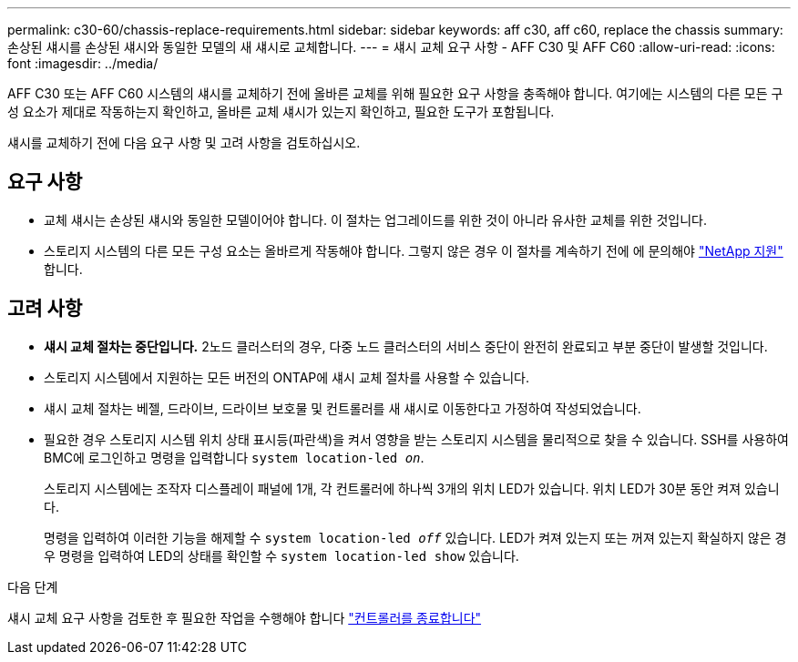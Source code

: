 ---
permalink: c30-60/chassis-replace-requirements.html 
sidebar: sidebar 
keywords: aff c30, aff c60, replace the chassis 
summary: 손상된 섀시를 손상된 섀시와 동일한 모델의 새 섀시로 교체합니다. 
---
= 섀시 교체 요구 사항 - AFF C30 및 AFF C60
:allow-uri-read: 
:icons: font
:imagesdir: ../media/


[role="lead"]
AFF C30 또는 AFF C60 시스템의 섀시를 교체하기 전에 올바른 교체를 위해 필요한 요구 사항을 충족해야 합니다. 여기에는 시스템의 다른 모든 구성 요소가 제대로 작동하는지 확인하고, 올바른 교체 섀시가 있는지 확인하고, 필요한 도구가 포함됩니다.

섀시를 교체하기 전에 다음 요구 사항 및 고려 사항을 검토하십시오.



== 요구 사항

* 교체 섀시는 손상된 섀시와 동일한 모델이어야 합니다. 이 절차는 업그레이드를 위한 것이 아니라 유사한 교체를 위한 것입니다.
* 스토리지 시스템의 다른 모든 구성 요소는 올바르게 작동해야 합니다. 그렇지 않은 경우 이 절차를 계속하기 전에 에 문의해야 https://mysupport.netapp.com/site/global/dashboard["NetApp 지원"] 합니다.




== 고려 사항

* *섀시 교체 절차는 중단입니다.* 2노드 클러스터의 경우, 다중 노드 클러스터의 서비스 중단이 완전히 완료되고 부분 중단이 발생할 것입니다.
* 스토리지 시스템에서 지원하는 모든 버전의 ONTAP에 섀시 교체 절차를 사용할 수 있습니다.
* 섀시 교체 절차는 베젤, 드라이브, 드라이브 보호물 및 컨트롤러를 새 섀시로 이동한다고 가정하여 작성되었습니다.
* 필요한 경우 스토리지 시스템 위치 상태 표시등(파란색)을 켜서 영향을 받는 스토리지 시스템을 물리적으로 찾을 수 있습니다. SSH를 사용하여 BMC에 로그인하고 명령을 입력합니다 `system location-led _on_`.
+
스토리지 시스템에는 조작자 디스플레이 패널에 1개, 각 컨트롤러에 하나씩 3개의 위치 LED가 있습니다. 위치 LED가 30분 동안 켜져 있습니다.

+
명령을 입력하여 이러한 기능을 해제할 수 `system location-led _off_` 있습니다. LED가 켜져 있는지 또는 꺼져 있는지 확실하지 않은 경우 명령을 입력하여 LED의 상태를 확인할 수 `system location-led show` 있습니다.



.다음 단계
섀시 교체 요구 사항을 검토한 후 필요한 작업을 수행해야 합니다 link:chassis-replace-shutdown.html["컨트롤러를 종료합니다"]
